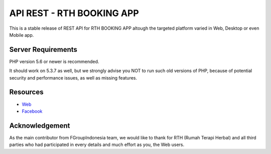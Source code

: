 ###################
API REST - RTH BOOKING APP
###################

This is a stable release of REST API for RTH BOOKING APP altough the targeted platform varied in Web, Desktop or even Mobile app.

*******************
Server Requirements
*******************

PHP version 5.6 or newer is recommended.

It should work on 5.3.7 as well, but we strongly advise you NOT to run
such old versions of PHP, because of potential security and performance
issues, as well as missing features.

*********
Resources
*********

-  `Web <https://rumahterapiherbal.web.id>`_
-  `Facebook <https://facebook.com/rumahterapiherbal>`_


***************
Acknowledgement
***************

As the main contributor from FGroupIndonesia team,  we would like to thank for RTH (Rumah Terapi Herbal) and all third parties who had participated in every details and much effort as you, the Web users.
